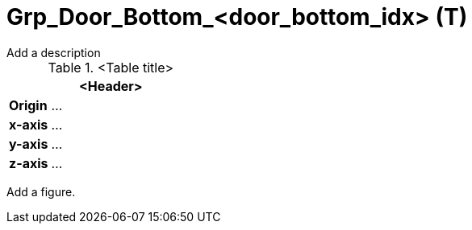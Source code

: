 = Grp_Door_Bottom_<door_bottom_idx> (T)
////
door_*_idx: Counting per side from front to rear and right to left (in positive y-direction)  
////
Add a description
////
Note: trunk, front-trunk, engine hood (lid) etc. are considered doors 
////

.<Table title>
[%header, cols="20, 80"]
|===

2+^| <Header>

| *Origin*
| ...

| *x-axis*
| ...

| *y-axis*
| ...

| *z-axis*
| ...
|===


Add a figure.

.<Figure caption>
//image::images/Vehicle_Structure_Door_Coord_Frame.svg[width=70%, scalewidth=10cm]
